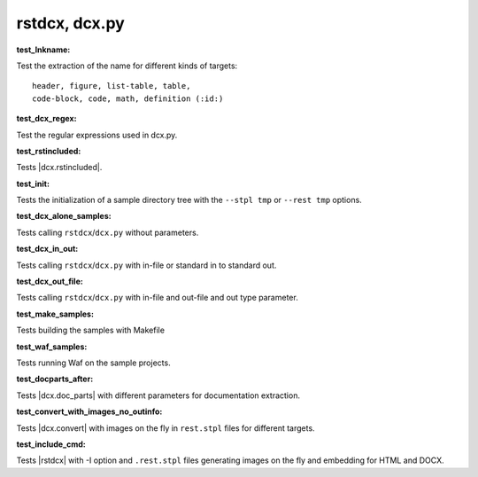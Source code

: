 
rstdcx, dcx.py
``````````````


.. _`test_lnkname`:

:test_lnkname:

Test the extraction of the name for different kinds of targets::

    header, figure, list-table, table,
    code-block, code, math, definition (:id:)

.. _`test_dcx_regex`:

:test_dcx_regex:

Test the regular expressions used in dcx.py.


.. _`test_rstincluded`:

:test_rstincluded:

Tests |dcx.rstincluded|.


.. _`test_init`:

:test_init:

Tests the initialization of a sample directory tree
with the ``--stpl tmp`` or ``--rest tmp`` options.


.. _`test_dcx_alone_samples`:

:test_dcx_alone_samples:

Tests calling ``rstdcx``/``dcx.py`` without parameters.


.. _`test_dcx_in_out`:

:test_dcx_in_out:

Tests calling ``rstdcx``/``dcx.py``
with in-file or standard in to standard out.


.. _`test_dcx_out_file`:

:test_dcx_out_file:

Tests calling ``rstdcx``/``dcx.py``
with in-file and out-file and out type parameter.


.. _`test_make_samples`:

:test_make_samples:

Tests building the samples with Makefile


.. _`test_waf_samples`:

:test_waf_samples:

Tests running Waf on the sample projects.


.. _`test_docparts_after`:

:test_docparts_after:

Tests |dcx.doc_parts| with different parameters for documentation extraction.


.. _`test_convert_with_images_no_outinfo`:

:test_convert_with_images_no_outinfo:

Tests |dcx.convert| with images on the fly in ``rest.stpl`` files
for different targets.


.. _`test_include_cmd`:

:test_include_cmd:

Tests |rstdcx| with -I option and ``.rest.stpl`` files generating images on the fly
and embedding for HTML and DOCX.

